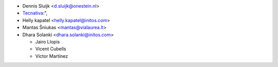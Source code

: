 * Dennis Sluijk <d.sluijk@onestein.nl>
* `Tecnativa <https://www.tecnativa.com>`_:",
* Helly kapatel <helly.kapatel@initos.com>
* Mantas Šniukas <mantas@vialaurea.lt>
* Dhara Solanki <dhara.solanki@initos.com>

  * Jairo Llopis
  * Vicent Cubells
  * Víctor Martínez
